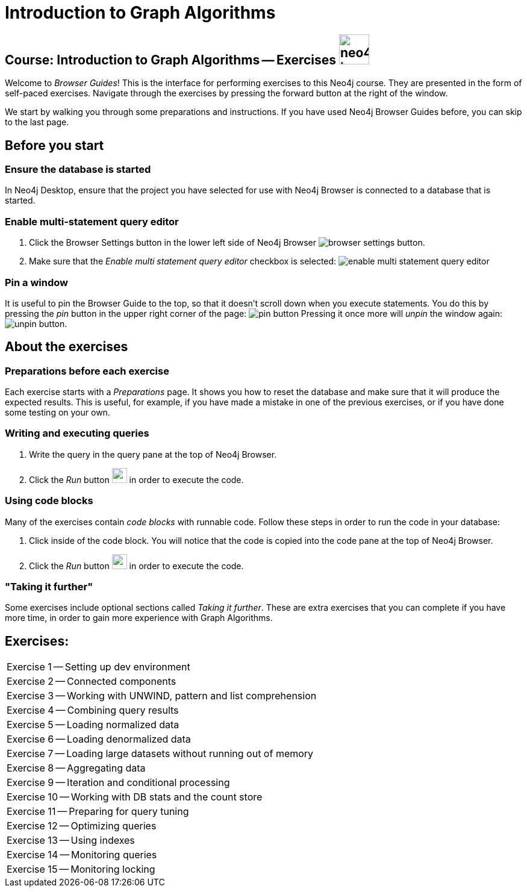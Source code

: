 = Introduction to Graph Algorithms

== Course: Introduction to Graph Algorithms -- Exercises image:{guides}/img/neo4j-icon.png[width=50]

Welcome to _Browser Guides_!
This is the interface for performing exercises to this Neo4j course.
They are presented in the form of self-paced exercises.
Navigate through the exercises by pressing the forward button at the right of the window.

We start by walking you through some preparations and instructions.
If you have used Neo4j Browser Guides before, you can skip to the last page.


== Before you start

=== Ensure the database is started

In  Neo4j Desktop, ensure that the project you have selected for use with Neo4j Browser is connected to a database that is started.

=== Enable multi-statement query editor

. Click the Browser Settings button in the lower left side of Neo4j Browser image:{guides}/img/browser-settings-button.png[].
. Make sure that the _Enable multi statement query editor_ checkbox is selected: image:{guides}/img/enable-multi-statement-query-editor.png[]

=== Pin a window

It is useful to pin the Browser Guide to the top, so that it doesn't scroll down when you execute statements.
You do this by pressing the _pin_ button in the upper right corner of the page: image:{guides}/img/pin-button.png[]
Pressing it once more will _unpin_ the window again: image:{guides}/img/unpin-button.png[]. 

== About the exercises

=== Preparations before each exercise

Each exercise starts with a _Preparations_ page.
It shows you how to reset the database and make sure that it will produce the expected results.
This is useful, for example, if you have made a mistake in one of the previous exercises, or if you have done some testing on your own.


=== Writing and executing queries

. Write the query in the query pane at the top of Neo4j Browser.
. Click the _Run_ button image:{guides}/img/run-button.png[width=25] in order to execute the code.


=== Using code blocks

Many of the exercises contain _code blocks_ with runnable code.
Follow these steps in order to run the code in your database:

. Click inside of the code block.
You will notice that the code is copied into the code pane at the top of Neo4j Browser.
. Click the _Run_ button image:{guides}/img/run-button.png[width=25] in order to execute the code.


=== "Taking it further"

Some exercises include optional sections called _Taking it further_.
These are extra exercises that you can complete if you have more time, in order to gain more experience with Graph Algorithms.


== Exercises:

[cols=1, frame=none]
|===
| pass:a[<a play-topic='{guides}/01.html'>Exercise 1</a>] -- Setting up dev environment
| pass:a[<a play-topic='{guides}/02.html'>Exercise 2</a>] -- Connected components
| pass:a[<a play-topic='{guides}/03.html'>Exercise 3</a>] -- Working with UNWIND, pattern and list comprehension
| pass:a[<a play-topic='{guides}/04.html'>Exercise 4</a>] -- Combining query results
| pass:a[<a play-topic='{guides}/05.html'>Exercise 5</a>] -- Loading normalized data
| pass:a[<a play-topic='{guides}/06.html'>Exercise 6</a>] -- Loading denormalized data
| pass:a[<a play-topic='{guides}/07.html'>Exercise 7</a>] -- Loading large datasets without running out of memory
| pass:a[<a play-topic='{guides}/08.html'>Exercise 8</a>] -- Aggregating data
| pass:a[<a play-topic='{guides}/09.html'>Exercise 9</a>] -- Iteration and conditional processing
| pass:a[<a play-topic='{guides}/10.html'>Exercise 10</a>] -- Working with DB stats and the count store
| pass:a[<a play-topic='{guides}/11.html'>Exercise 11</a>] -- Preparing for query tuning
| pass:a[<a play-topic='{guides}/12.html'>Exercise 12</a>] -- Optimizing queries
| pass:a[<a play-topic='{guides}/13.html'>Exercise 13</a>] -- Using indexes
| pass:a[<a play-topic='{guides}/14.html'>Exercise 14</a>] -- Monitoring queries
| pass:a[<a play-topic='{guides}/15.html'>Exercise 15</a>] -- Monitoring locking
|===